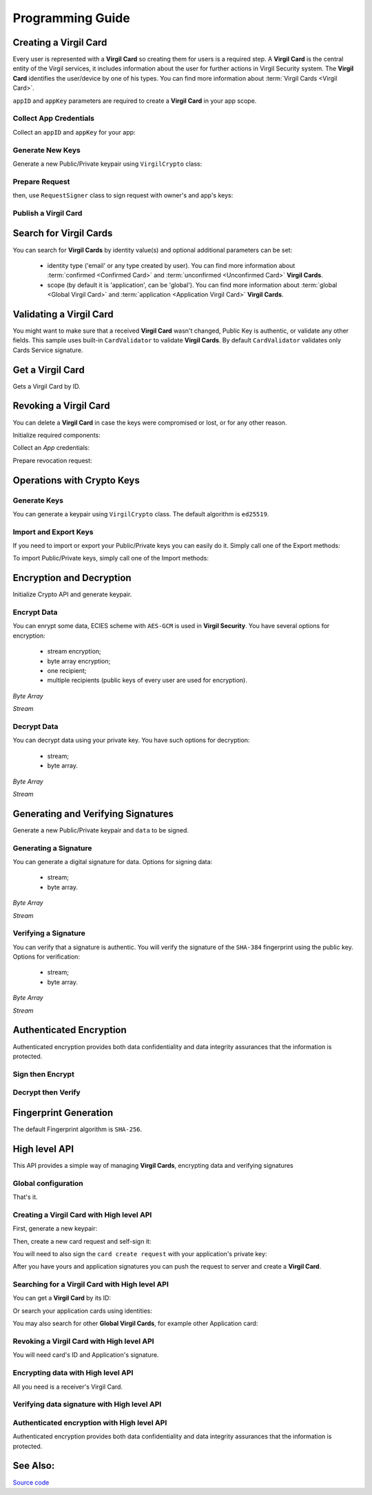 Programming Guide
=============================

Creating a Virgil Card
----------------------

Every user is represented with a **Virgil Card** so creating them for users is a required step. A **Virgil Card** is the central entity of the Virgil services, it includes information about the user for further actions in Virgil Security system. The **Virgil Card** identifies the user/device by one of his types. You can find more information about :term:`Virgil Cards <Virgil Card>`.

``appID`` and ``appKey`` parameters are required to create a **Virgil Card** in your app scope.

Collect App Credentials
~~~~~~~~~~~~~~~~~~~~~~~~~~

Collect an ``appID`` and ``appKey`` for your app:

.. code-block:: go
    :linenos:

    appID := "[YOUR_APP_ID_HERE]"
    appKeyPassword := "[YOUR_APP_KEY_PASSWORD_HERE]"
    appKeyData, err := ioutil.ReadFile("[YOUR_APP_KEY_PATH_HERE]")

    appKey, err := crypto.ImportPrivateKey(appKeyData, appKeyPassword)

Generate New Keys
~~~~~~~~~~~~~~~~~~~

Generate a new Public/Private keypair using ``VirgilCrypto`` class:

.. code-block:: go
    :linenos:

    aliceKeys, err := crypto.GenerateKeypair()

Prepare Request
~~~~~~~~~~~~~~~

.. code-block:: go
    :linenos:

    //only the public key will be used from aliceKeys
    createCardRequest, err:= virgil.NewCreateCardRequest("alice", "username", aliceKeys.PublicKey(), enums.CardScope.Application, nil)

then, use ``RequestSigner`` class to sign request with owner's and app's keys:

.. code-block:: go
    :linenos:

    requestSigner := virgil.NewRequestSigner()

    err = requestSigner.SelfSign(createCardRequest, aliceKeys.PrivateKey())
    err = requestSigner.AuthoritySign(createCardRequest, appID, appKey)

Publish a Virgil Card
~~~~~~~~~~~~~~~~~~~~~

.. code-block:: go
    :linenos:

    aliceCard, err := virgil.CreateCard(createCardRequest)

Search for Virgil Cards
---------------------------

You can search for **Virgil Cards** by identity value(s) and optional additional parameters can be set:

    - identity type ('email' or any type created by user). You can find more information about :term:`confirmed <Confirmed Card>` and :term:`unconfirmed <Unconfirmed Card>` **Virgil Cards**.
    - scope (by default it is 'application', can be 'global'). You can find more information about :term:`global <Global Virgil Card>` and :term:`application <Application Virgil Card>` **Virgil Cards**.

.. code-block:: go
    :linenos:

    client := virgil.NewClient("[YOUR_ACCESS_TOKEN_HERE]")
     
    cards = await client.SearchCardsAsync(criteria)

Validating a Virgil Card
---------------------------

You might want to make sure that a received **Virgil Card** wasn't changed, Public Key is authentic, or validate any other fields.
This sample uses built-in ``CardValidator`` to validate **Virgil Cards**. By default ``CardValidator`` validates only Cards Service signature.

.. code-block:: go
    :linenos:

    // Initialize crypto API
    crypto := virgil.Crypto()

    validator := virgil.NewCardsValidator()

    // Your can also add another Public Key for verification.
    // validator.AddVerifier("[HERE_VERIFIER_CARD_ID]", [HERE_VERIFIER_PUBLIC_KEY])

    // Initialize service client
        client := virgil.NewClient("[YOUR_ACCESS_TOKEN_HERE]")
        client.SetCardsValidator(validator)

        criteria := search.ByIdentities("alice", "bob")
        cards, err := client.SearchCards(criteria)

Get a Virgil Card
---------------------------

Gets a Virgil Card by ID.

.. code-block:: go
    :linenos:

    client := virgil.NewClient("[YOUR_ACCESS_TOKEN_HERE]")
    card, err := client.GetCard("CARD_ID")

Revoking a Virgil Card
---------------------------

You can delete a **Virgil Card** in case the keys were compromised or lost, or for any other reason.

Initialize required components:

.. code-block:: go
    :linenos:

    client := virgil.NewClient("[YOUR_ACCESS_TOKEN_HERE]")
    crypto := virgil.Crypto()

    requestSigner := &virgil.RequestSigner{}
  
Collect an *App* credentials:

.. code-block:: go
    :linenos:

    appID := "[YOUR_APP_ID_HERE]"
    appKeyPassword := "[YOUR_APP_KEY_PASSWORD_HERE]"
    appKeyData, err := ioutil.ReadFile("[YOUR_APP_KEY_PATH_HERE]")

    appKey, err := crypto.ImportPrivateKey(appKeyData, appKeyPassword)

Prepare revocation request:

.. code-block:: go
    :linenos:

    cardId := "[YOUR_CARD_ID_HERE]"

    revokeRequest := virgil.NewRevokeCardRequest(cardId, enums.RevocationReason.Unspecified)
    requestSigner.AuthoritySign(revokeRequest, appID, appKey)

    err = client.RevokeCard(revokeRequest)


Operations with Crypto Keys
---------------------------

Generate Keys
~~~~~~~~~~~~~

You can generate a keypair using ``VirgilCrypto`` class. The default algorithm is ``ed25519``. 

.. code-block:: go
    :linenos:

    aliceKeys, err := crypto.GenerateKeypair()

Import and Export Keys
~~~~~~~~~~~~~~~~~~~~~~

If you need to import or export your Public/Private keys you can easily do it.
Simply call one of the Export methods:

.. code-block:: go
    :linenos:

    exportedPrivateKey, err := crypto.ExportPrivateKey(aliceKeys.PrivateKey(), "[YOUR_PASSWORD]")
    exportedPublicKey, err := crypto.ExportPublicKey(aliceKeys.PublicKey())

To import Public/Private keys, simply call one of the Import methods:

.. code-block:: go
    :linenos:
    
    privateKey, err := crypto.ImportPrivateKey(exportedPrivateKey, "[YOUR_PASSWORD]")  
    publicKey, err := crypto.ImportPublicKey(exportedPublicKey)

Encryption and Decryption
---------------------------

Initialize Crypto API and generate keypair.

.. code-block:: go
    :linenos:

    crypto := virgil.Crypto()
    aliceKeys, err := crypto.GenerateKeypair()

Encrypt Data
~~~~~~~~~~~~

You can enrypt some data, ECIES scheme with ``AES-GCM`` is used in **Virgil Security**. You have several options for encryption:

    - stream encryption;
    - byte array encryption;
    - one recipient;
    - multiple recipients (public keys of every user are used for encryption).

*Byte Array*

.. code-block:: go
    :linenos:

    plaintext := []byte("Hello Bob!")
    cipherData, err := crypto.Encrypt(plaintext, aliceKeys.PublicKey())

*Stream*

.. code-block:: go
    :linenos:

    inputStream, err := os.Open(`[YOUR_FILE_PATH_HERE]`)

    if(err != nil){
        panic(err)
    }
    defer inputStream.Close()

    cipherStream, err := os.Create(`[YOUR_FILE_PATH_HERE]`)

    if(err != nil){
        panic(err)
    }
    defer cipherStream.Close()
        
    err = crypto.EncryptStream(inputStream, cipherStream, aliceKeys.PublicKey())
     
Decrypt Data
~~~~~~~~~~~~

You can decrypt data using your private key. You have such options for decryption: 

    - stream;
    - byte array.

*Byte Array*

.. code-block:: go
    :linenos:

    //aliceKeys must contain private key
     crypto.Decrypt(cipherData, aliceKeys.PrivateKey())

*Stream*

.. code-block:: go
    :linenos:

    crypto := virgil.Crypto()

    cipherStream, err := os.Open(`[YOUR_FILE_PATH_HERE]`)

    if(err != nil){
        panic(err)
    }
    defer cipherStream.Close()

    resultStream, err := os.Create(`[YOUR_FILE_PATH_HERE]`)

    if(err != nil){
        panic(err)
    }
    defer resultStream.Close()
        
    err = crypto.DecryptStream(cipherStream, resultStream, aliceKeys.PrivateKey())


Generating and Verifying Signatures
-----------------------------------

Generate a new Public/Private keypair and ``data`` to be signed.

.. code-block:: go
    :linenos:

    crypto := virgil.Crypto()
    aliceKeys, err := crypto.GenerateKeypair()

    // The data to be signed with alice's Private key
    data = []byte("Hello Bob, How are you?")

Generating a Signature
~~~~~~~~~~~~~~~~~~~~~~

You can generate a digital signature for data. Options for signing data:

    - stream;
    - byte array.

*Byte Array*

.. code-block:: go
    :linenos:

    signature, err := crypto.Sign(data, aliceKeys.PrivateKey())

*Stream*

.. code-block:: go
    :linenos:

    inputStream, err := os.Open(`[YOUR_FILE_PATH_HERE]`)

        if(err != nil){
            panic(err)
        }
        defer inputStream.Close()
        
        signature, err := crypto.Sign(inputStream, aliceKeys.PrivateKey())

Verifying a Signature
~~~~~~~~~~~~~~~~~~~~~

You can verify that a signature is authentic. You will verify the signature of the ``SHA-384`` fingerprint using the public key. Options for verification:

    - stream;
    - byte array.

*Byte Array*

.. code-block:: go
    :linenos:

    isValid, err := crypto.Verify(data, signature, aliceKeys.PublicKey())

*Stream*
     
.. code-block:: go
    :linenos:

    inputStream, err := os.Open(`[YOUR_FILE_PATH_HERE]`)

    if(err != nil){
        panic(err)
    }
    defer inputStream.Close()
        
    isValid, err := crypto.VerifyStream(inputStream, signature, aliceKeys.PublicKey())

Authenticated Encryption
------------------------

Authenticated encryption provides both data confidentiality and data integrity assurances that the information is protected.

.. code-block:: go
    :linenos:

    crypto := virgil.Crypto()
    aliceKeys, err := crypto.GenerateKeypair()
    bobKeys, err := crypto.GenerateKeypair()
  
    // The data to be signed with alice's Private key
    data = []byte("Hello Bob, How are you?")

Sign then Encrypt
~~~~~~~~~~~~~~~~~

.. code-block:: go
    :linenos:

    ciphertext, err := crypto.SignThenEncrypt(data, aliceKeys.PrivateKey(), bobKeys.PublicKey())

Decrypt then Verify
~~~~~~~~~~~~~~~~~~~

.. code-block:: go
    :linenos:

    plaintext, err := crypto.DecryptThenVerify(data, bobKeys.PrivateKey(), aliceKeys.PublicKey());

Fingerprint Generation
----------------------

The default Fingerprint algorithm is ``SHA-256``.

.. code-block:: go
    :linenos:

    crypto := virgil.Crypto()
    fingerprint := crypto.CalculateFingerprint(content)

High level API
--------------

This API provides a simple way of managing **Virgil Cards**, encrypting data
and verifying signatures

Global configuration
~~~~~~~~~~~~~~~~~~~~

.. code-block:: go
    :linenos:

    virgil.InitConfig("[YOUR_TOKEN_HERE]")

That's it.

Creating a Virgil Card with High level API
~~~~~~~~~~~~~~~~~~~~~~~~~~~~~~~~~~~~~~~~~~

First, generate a new keypair:

.. code-block:: go
    :linenos:

    crypto := virgil.Crypto()
    aliceKeypair, _ := crypto.GenerateKeypair()

Then, create a new card request and self-sign it:

.. code-block:: go
    :linenos:

    req, _ := virgil.NewCreateCardRequest("username", "Alice", aliceKeypair.PublicKey(), enums.CardScope.Application, nil)
    signer := virgil.NewRequestSigner()
    signer.SelfSign(req, aliceKeypair.PrivateKey())

You will need to also sign the ``card create request`` with your
application's private key:

.. code-block:: go
    :linenos:

    signer.AuthoritySign(req, appCardID, appPrivateKey)

After you have yours and application signatures you can push the request
to server and create a **Virgil Card**.

.. code-block:: go
    :linenos:

    card, _ := virgil.CreateCard(req)

Searching for a Virgil Card with High level API
~~~~~~~~~~~~~~~~~~~~~~~~~~~~~~~~~~~~~~~~~~~~~~~

You can get a **Virgil Card** by its ID:

.. code-block:: go
    :linenos:

    card, err := virgil.GetCard(c.ID)

Or search your application cards using identities:

.. code-block:: go
    :linenos:

    cards, err := virgil.FindCards("username", "Alice")

You may also search for other **Global Virgil Cards**, for example other
Application card:

.. code-block:: go
    :linenos:

    cards, err := virgil.FindGlobalCards("application", "com.virgil.security")

Revoking a Virgil Card with High level API
~~~~~~~~~~~~~~~~~~~~~~~~~~~~~~~~~~~~~~~~~~

You will need card's ID and Application's signature.

.. code-block:: go
    :linenos:

    revreq := virgil.NewRevokeCardRequest(card.ID, enums.RevocationReason.Unspecified)
    signer.AuthoritySign(revreq, appCard.ID, appPrivateKey)
    err := virgil.RevokeCard(revreq)

Encrypting data with High level API
~~~~~~~~~~~~~~~~~~~~~~~~~~~~~~~~~~~

All you need is a receiver's Virgil Card.

.. code-block:: go
    :linenos:

    plaintext := []byte("Hello, Bob!")
    encryptedData, err := bobCard.Encrypt(plaintext)

Verifying data signature with High level API
~~~~~~~~~~~~~~~~~~~~~~~~~~~~~~~~~~~~~~~~~~~~

.. code-block:: go
    :linenos:

    plaintext := []byte("Hello, Bob!")
    verifyResult, err := bobCard.Verify(plaintext, signature)

Authenticated encryption with High level API
~~~~~~~~~~~~~~~~~~~~~~~~~~~~~~~~~~~~~~~~~~~~~

Authenticated encryption provides both data confidentiality and data integrity assurances that the information is protected.

.. code-block:: go
    :linenos:

    plaintext := []byte("Hello, Bob!")
    encryptedData, err := bobCard.SignThenEncrypt(plaintext, aliceKeypair.PrivateKey())

See Also: 
---------
`Source code <https://github.com/VirgilSecurity/virgil-sdk-go>`__